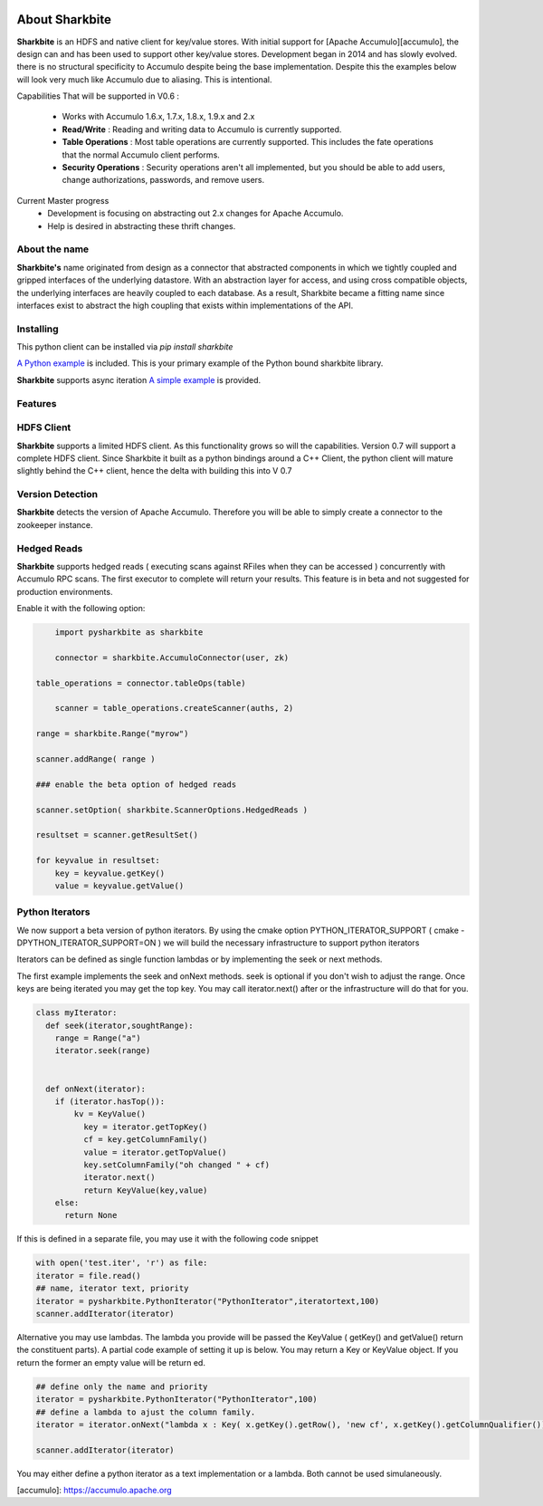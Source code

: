 .. image:: https://camo.githubusercontent.com/dbf39cef1a973d8741437693e96b59e31d9e3754/68747470733a2f2f7777772e736861726b626974652e696f2f77702d636f6e74656e742f75706c6f6164732f323031372f30322f736861726b626974652e6a7067

About Sharkbite
==================
**Sharkbite** is an HDFS and native client for key/value stores. With 
initial support for [Apache Accumulo][accumulo], the design can and has been used to support other key/value
stores. Development began in 2014 and has  slowly evolved. there is no structural specificity to Accumulo
despite being the base implementation. Despite this the examples below will look very much like Accumulo due to aliasing. This is intentional.

Capabilities That will be supported in V0.6 : 

 * Works with Accumulo 1.6.x, 1.7.x, 1.8.x, 1.9.x and 2.x
 * **Read/Write** : Reading and writing data to Accumulo is currently supported.
 * **Table Operations** : Most table operations are currently supported. This includes the fate operations that the normal Accumulo client performs.
 * **Security Operations** : Security operations aren't all implemented, but you should be able to add users, change authorizations, passwords, and remove users.
 
Current Master progress 
  * Development is focusing on abstracting out 2.x changes for Apache Accumulo.
  * Help is desired in abstracting these thrift changes.  

About the name
**************
**Sharkbite's** name originated from design as a connector that abstracted components in which we tightly
coupled and gripped interfaces of the underlying datastore. With an abstraction layer for access, and using
cross compatible objects, the underlying interfaces are heavily coupled to each database. As a result, Sharkbite
became a fitting name since interfaces exist to abstract the high coupling that exists within implementations of 
the API.

Installing
**********
This python client can be installed via `pip install sharkbite`

`A Python example <https://github.com/phrocker/sharkbite/blob/master/examples/pythonexample.py>`_ is included. This is your primary example of the Python bound sharkbite
library.

**Sharkbite** supports async iteration `A simple example <https://github.com/phrocker/sharkbite/blob/master/examples/asyncexample.py>`_ is provided. 

Features
********

HDFS Client
************

**Sharkbite** supports a limited HDFS client. As this functionality grows so will the capabilities. Version 0.7 will support a complete
HDFS client. Since Sharkbite it built as a python bindings around a C++ Client, the python client will mature slightly behind the C++ client,
hence the delta with building this into V 0.7

Version Detection
************

**Sharkbite** detects the version of Apache Accumulo. Therefore you will be able to simply create a connector to the zookeeper instance.


Hedged Reads
************

**Sharkbite** supports hedged reads ( executing scans against RFiles when they can be accessed ) concurrently with 
Accumulo RPC scans. The first executor to complete will return your results. This feature is in beta and not suggested
for production environments.

Enable it with the following option:

.. code-block:: python

	import pysharkbite as sharkbite

	connector = sharkbite.AccumuloConnector(user, zk)

    table_operations = connector.tableOps(table)  
	
 	scanner = table_operations.createScanner(auths, 2)
    
    range = sharkbite.Range("myrow")
    
    scanner.addRange( range )
    
    ### enable the beta option of hedged reads
    
    scanner.setOption( sharkbite.ScannerOptions.HedgedReads )
    
    resultset = scanner.getResultSet()
    
    for keyvalue in resultset:
        key = keyvalue.getKey()
        value = keyvalue.getValue()
	


Python Iterators
****************

We now support a beta version of python iterators. By using the cmake option PYTHON_ITERATOR_SUPPORT ( cmake -DPYTHON_ITERATOR_SUPPORT=ON ) we will build the necessary infrastructure to support python iterators

Iterators can be defined as single function lambdas or by implementing the seek or next methods.


The first example implements the seek and onNext methods. seek is optional if you don't wish to adjust the range. Once keys are being iterated you may get the top key. You may call 
iterator.next() after or the infrastructure will do that for you. 

.. code-block:: python

	class myIterator: 
	  def seek(iterator,soughtRange):
	    range = Range("a")
	    iterator.seek(range)
	
	
	  def onNext(iterator):
	    if (iterator.hasTop()):
	    	kv = KeyValue()
	  	  key = iterator.getTopKey()
	  	  cf = key.getColumnFamily()
	  	  value = iterator.getTopValue()
	  	  key.setColumnFamily("oh changed " + cf)
	  	  iterator.next()
	  	  return KeyValue(key,value)
	    else: 
	      return None


If this is defined in a separate file, you may use it with the following code snippet

.. code-block:: python

	with open('test.iter', 'r') as file:
	iterator = file.read()
	## name, iterator text, priority
	iterator = pysharkbite.PythonIterator("PythonIterator",iteratortext,100)
	scanner.addIterator(iterator)    

Alternative you may use lambdas. The lambda you provide will be passed the KeyValue ( getKey() and getValue() return the constituent parts). A partial code example of setting it up is below.
You may return a Key or KeyValue object. If you return the former an empty value will be return ed.

.. code-block:: python

	## define only the name and priority 
	iterator = pysharkbite.PythonIterator("PythonIterator",100)
	## define a lambda to ajust the column family.
	iterator = iterator.onNext("lambda x : Key( x.getKey().getRow(), 'new cf', x.getKey().getColumnQualifier()) ")
	
	scanner.addIterator(iterator)
	
You may either define a python iterator as a text implementation or a lambda. Both cannot be used simulaneously. 

[accumulo]: https://accumulo.apache.org

